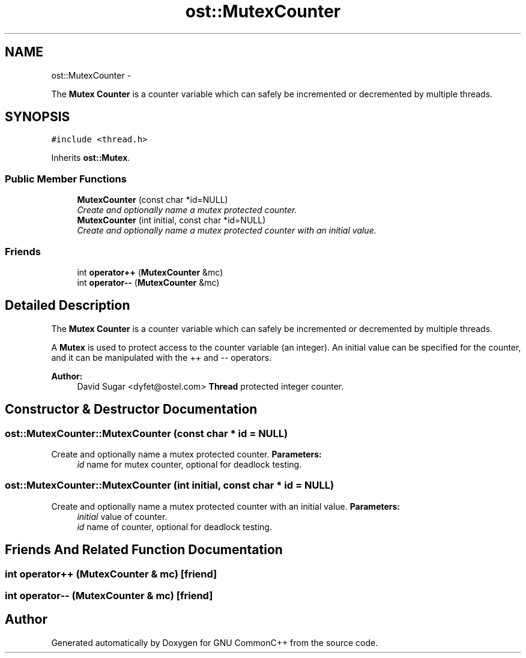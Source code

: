 .TH "ost::MutexCounter" 3 "2 May 2010" "GNU CommonC++" \" -*- nroff -*-
.ad l
.nh
.SH NAME
ost::MutexCounter \- 
.PP
The \fBMutex\fP \fBCounter\fP is a counter variable which can safely be incremented or decremented by multiple threads.  

.SH SYNOPSIS
.br
.PP
.PP
\fC#include <thread.h>\fP
.PP
Inherits \fBost::Mutex\fP.
.SS "Public Member Functions"

.in +1c
.ti -1c
.RI "\fBMutexCounter\fP (const char *id=NULL)"
.br
.RI "\fICreate and optionally name a mutex protected counter. \fP"
.ti -1c
.RI "\fBMutexCounter\fP (int initial, const char *id=NULL)"
.br
.RI "\fICreate and optionally name a mutex protected counter with an initial value. \fP"
.in -1c
.SS "Friends"

.in +1c
.ti -1c
.RI "int \fBoperator++\fP (\fBMutexCounter\fP &mc)"
.br
.ti -1c
.RI "int \fBoperator--\fP (\fBMutexCounter\fP &mc)"
.br
.in -1c
.SH "Detailed Description"
.PP 
The \fBMutex\fP \fBCounter\fP is a counter variable which can safely be incremented or decremented by multiple threads. 

A \fBMutex\fP is used to protect access to the counter variable (an integer). An initial value can be specified for the counter, and it can be manipulated with the ++ and -- operators.
.PP
\fBAuthor:\fP
.RS 4
David Sugar <dyfet@ostel.com> \fBThread\fP protected integer counter. 
.RE
.PP

.SH "Constructor & Destructor Documentation"
.PP 
.SS "ost::MutexCounter::MutexCounter (const char * id = \fCNULL\fP)"
.PP
Create and optionally name a mutex protected counter. \fBParameters:\fP
.RS 4
\fIid\fP name for mutex counter, optional for deadlock testing. 
.RE
.PP

.SS "ost::MutexCounter::MutexCounter (int initial, const char * id = \fCNULL\fP)"
.PP
Create and optionally name a mutex protected counter with an initial value. \fBParameters:\fP
.RS 4
\fIinitial\fP value of counter. 
.br
\fIid\fP name of counter, optional for deadlock testing. 
.RE
.PP

.SH "Friends And Related Function Documentation"
.PP 
.SS "int operator++ (\fBMutexCounter\fP & mc)\fC [friend]\fP"
.SS "int operator-- (\fBMutexCounter\fP & mc)\fC [friend]\fP"

.SH "Author"
.PP 
Generated automatically by Doxygen for GNU CommonC++ from the source code.
